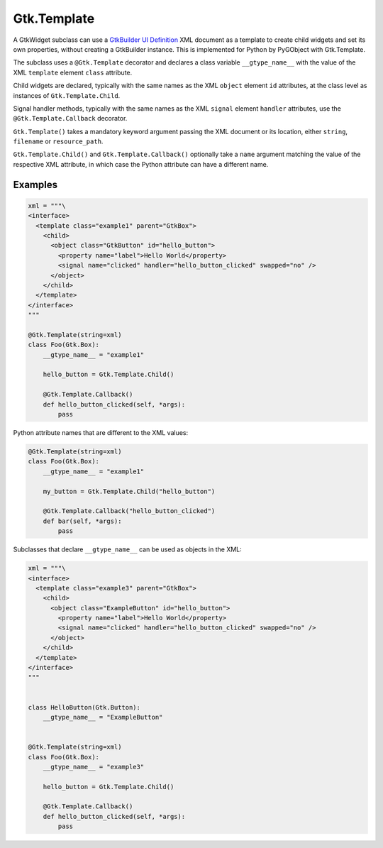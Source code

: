 .. _guide-gtk-template:

============
Gtk.Template
============

A GtkWidget subclass can use a
`GtkBuilder UI Definition <https://docs.gtk.org/gtk4/class.Builder.html#gtkbuilder-ui-definitions>`__
XML document as a template to create child widgets and set its own
properties, without creating a GtkBuilder instance. This is implemented
for Python by PyGObject with Gtk.Template.

The subclass uses a ``@Gtk.Template`` decorator and declares a class
variable ``__gtype_name__`` with the value of the XML ``template``
element ``class`` attribute.

Child widgets are declared, typically with the same names as the XML
``object`` element ``id`` attributes, at the class level as instances
of ``Gtk.Template.Child``.

Signal handler methods, typically with the same names as the XML ``signal``
element ``handler`` attributes, use the ``@Gtk.Template.Callback`` decorator.

``Gtk.Template()`` takes a mandatory keyword argument passing the XML document
or its location, either ``string``, ``filename`` or ``resource_path``.

``Gtk.Template.Child()`` and ``Gtk.Template.Callback()`` optionally take
a ``name`` argument matching the value of the respective XML attribute,
in which case the Python attribute can have a different name.

Examples
--------

.. code-block:: python

    xml = """\
    <interface>
      <template class="example1" parent="GtkBox">
        <child>
          <object class="GtkButton" id="hello_button">
            <property name="label">Hello World</property>
            <signal name="clicked" handler="hello_button_clicked" swapped="no" />
          </object>
        </child>
      </template>
    </interface>
    """

    @Gtk.Template(string=xml)
    class Foo(Gtk.Box):
        __gtype_name__ = "example1"

        hello_button = Gtk.Template.Child()

        @Gtk.Template.Callback()
        def hello_button_clicked(self, *args):
            pass

Python attribute names that are different to the XML values:

.. code-block:: python

    @Gtk.Template(string=xml)
    class Foo(Gtk.Box):
        __gtype_name__ = "example1"

        my_button = Gtk.Template.Child("hello_button")

        @Gtk.Template.Callback("hello_button_clicked")
        def bar(self, *args):
            pass


Subclasses that declare ``__gtype_name__`` can be used as objects in the XML:

.. code-block:: python

    xml = """\
    <interface>
      <template class="example3" parent="GtkBox">
        <child>
          <object class="ExampleButton" id="hello_button">
            <property name="label">Hello World</property>
            <signal name="clicked" handler="hello_button_clicked" swapped="no" />
          </object>
        </child>
      </template>
    </interface>
    """


    class HelloButton(Gtk.Button):
        __gtype_name__ = "ExampleButton"


    @Gtk.Template(string=xml)
    class Foo(Gtk.Box):
        __gtype_name__ = "example3"

        hello_button = Gtk.Template.Child()

        @Gtk.Template.Callback()
        def hello_button_clicked(self, *args):
            pass
